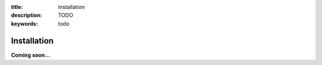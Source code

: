 :title: Installation
:description: TODO
:keywords: todo

.. _installation:

Installation
============

**Coming soon...**
